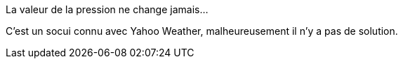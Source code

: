[panel,primary]
.La valeur de la pression ne change jamais...
--
C'est un socui connu avec Yahoo Weather, malheureusement il n'y a pas de solution.
--


